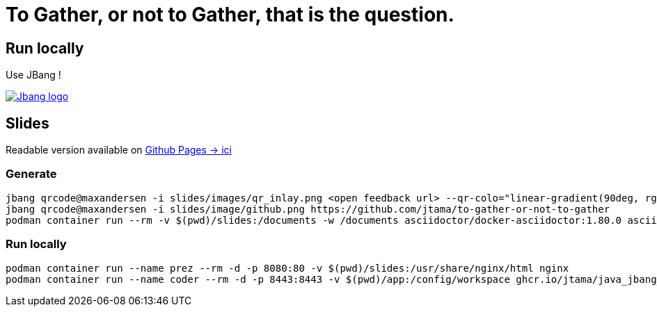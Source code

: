 = To Gather, or not to Gather, that is the question.

== Run locally

Use JBang !

image:https://www.jbang.dev/assets/images/logo.png[Jbang logo, role=half-view-width, link=https://www.jbang.dev/]

== Slides

Readable version available on https://jtama.github.io/https://github.com/jtama/to-gather-or-not-to-gather/#/[Github Pages -> ici]


=== Generate

[source%linenums,bash]
----
jbang qrcode@maxandersen -i slides/images/qr_inlay.png <open feedback url> --qr-colo="linear-gradient(90deg, rgba(36,14,0,1) 0%, rgba(9,121,105,1) 35%, rgba(0,212,255,1) 100%);"
jbang qrcode@maxandersen -i slides/image/github.png https://github.com/jtama/to-gather-or-not-to-gather
podman container run --rm -v $(pwd)/slides:/documents -w /documents asciidoctor/docker-asciidoctor:1.80.0 asciidoctor-revealjs -r asciidoctor-diagram index.adoc
----

=== Run locally

[source%linenums,bash]
----
podman container run --name prez --rm -d -p 8080:80 -v $(pwd)/slides:/usr/share/nginx/html nginx
podman container run --name coder --rm -d -p 8443:8443 -v $(pwd)/app:/config/workspace ghcr.io/jtama/java_jbang_codeserver:latest
----
